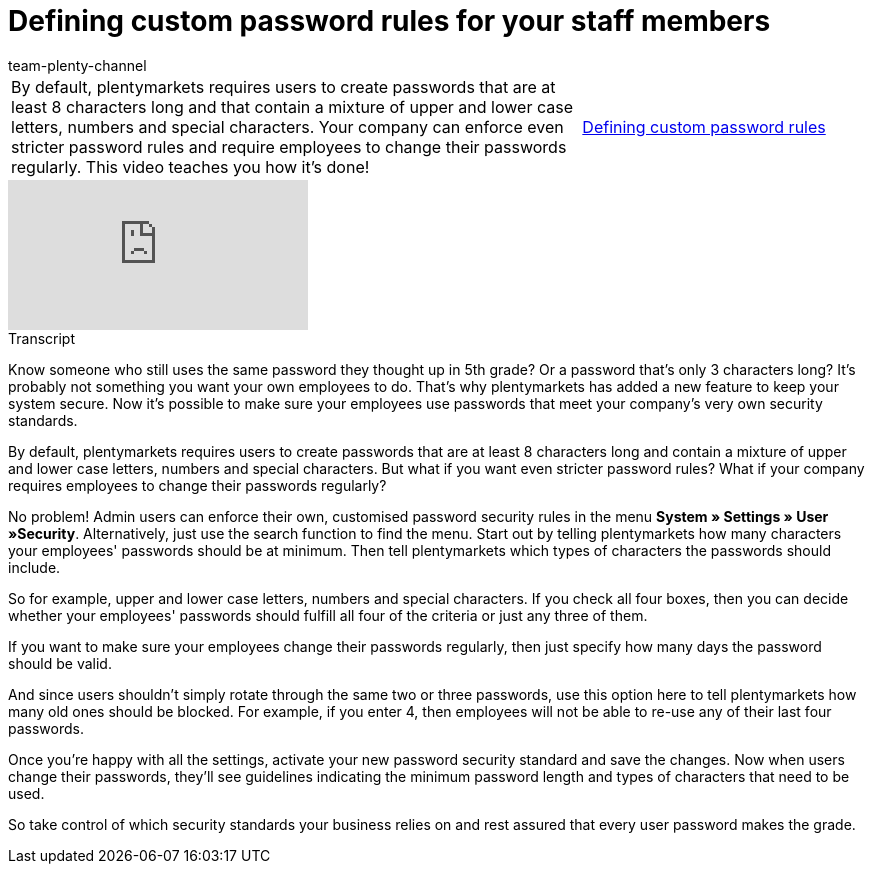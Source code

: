 = Defining custom password rules for your staff members
:page-index: false
:id: E3HT9CU
:author: team-plenty-channel

//tag::einleitung[]
[cols="2, 1" grid=none]
|===
|By default, plentymarkets requires users to create passwords that are at least 8 characters long and that contain a mixture of upper and lower case letters, numbers and special characters. Your company can enforce even stricter password rules and require employees to change their passwords regularly. This video teaches you how it's done!
|xref:videos:password-rules.adoc#video[Defining custom password rules]

|===
//end::einleitung[]

video::267559969[vimeo]

// tag::transkript[]
[.collapseBox]
.Transcript
--

Know someone who still uses the same password they thought up in 5th grade? Or a password that's only 3 characters long? It's probably not something you want your own employees to do. That's why plentymarkets has added a new feature to keep your system secure. Now it's possible to make sure your employees use passwords that meet your company's very own security standards.

By default, plentymarkets requires users to create passwords that are at least 8 characters long and contain a mixture of upper and lower case letters, numbers and special characters. But what if you want even stricter password rules? What if your company requires employees to change their passwords regularly?

No problem! Admin users can enforce their own, customised password security rules in the menu *System » Settings » User »Security*. Alternatively, just use the search function to find the menu.
Start out by telling plentymarkets how many characters your employees' passwords should be at minimum. Then tell plentymarkets which types of characters the passwords should include.

So for example, upper and lower case letters, numbers and special characters. If you check all four boxes, then you can decide whether your employees' passwords should fulfill all four of the criteria or just any three of them.

If you want to make sure your employees change their passwords regularly, then just specify how many days the password should be valid.

And since users shouldn't simply rotate through the same two or three passwords, use this option here to tell plentymarkets how many old ones should be blocked. For example, if you enter 4, then employees will not be able to re-use any of their last four passwords.

Once you're happy with all the settings, activate your new password security standard and save the changes. Now when users change their passwords, they'll see guidelines indicating the minimum password length and types of characters that need to be used.

So take control of which security standards your business relies on and rest assured that every user password makes the grade.

--
//end::transkript[]
